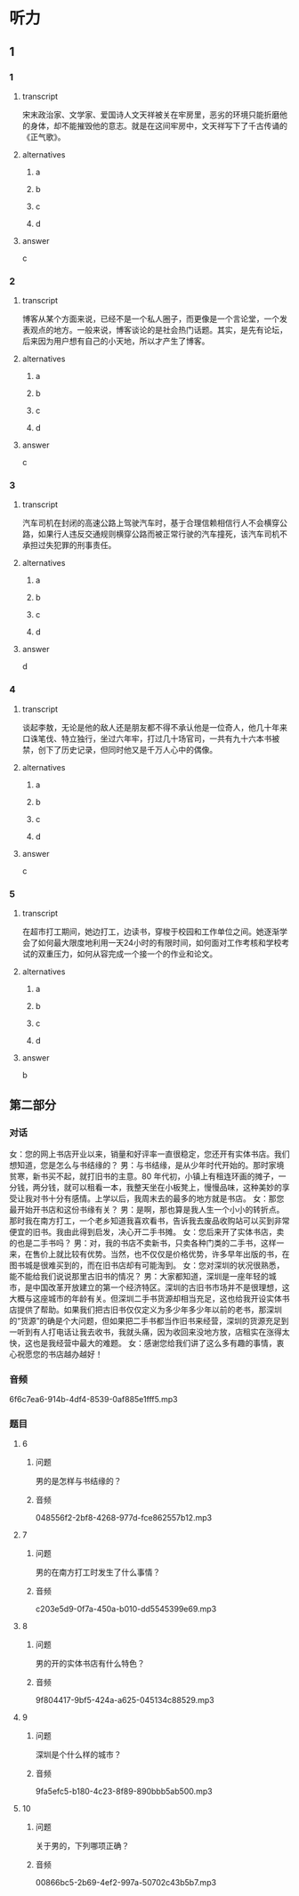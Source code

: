 * 听力

** 1

*** 1

**** transcript

宋末政治家、文学家、爱国诗人文天祥被关在牢房里，恶劣的环境只能折磨他的身体，却不能摧毁他的意志。就是在这间牢房中，文天祥写下了千古传诵的《正气歌》。

**** alternatives

***** a



***** b



***** c



***** d



**** answer

c

*** 2

**** transcript

博客从某个方面来说，已经不是一个私人圈子，而更像是一个言论堂，一个发表观点的地方。一般来说，博客谈论的是社会热门话题。其实，是先有论坛，后来因为用户想有自己的小天地，所以才产生了博客。

**** alternatives

***** a



***** b



***** c



***** d



**** answer

c

*** 3

**** transcript

汽车司机在封闭的高速公路上驾驶汽车时，基于合理信赖相信行人不会横穿公路，如果行人违反交通规则横穿公路而被正常行驶的汽车撞死，该汽车司机不承担过失犯罪的刑事责任。

**** alternatives

***** a



***** b



***** c



***** d



**** answer

d

*** 4

**** transcript

谈起李敖，无论是他的敌人还是朋友都不得不承认他是一位奇人，他几十年来口诛笔伐、特立独行，坐过六年牢，打过几十场官司，一共有九十六本书被禁，创下了历史记录，但同时他又是千万人心中的偶像。



**** alternatives

***** a



***** b



***** c



***** d



**** answer

c

*** 5

**** transcript

在超市打工期间，她边打工，边读书，穿梭于校园和工作单位之间。她逐渐学会了如何最大限度地利用一天24小时的有限时间，如何面对工作考核和学校考试的双重压力，如何从容完成一个接一个的作业和论文。

**** alternatives

***** a



***** b



***** c



***** d



**** answer

b

**  第二部分

*** 对话

女：您的网上书店开业以来，销量和好评率一直很稳定，您还开有实体书店。我们想知道，您是怎么与书结缘的？
男：与书结缘，是从少年时代开始的。那时家境贫寒，新书买不起，就打旧书的主意。80 年代初，小镇上有租连环画的摊子，一分钱，两分钱，就可以租看一本，我整天坐在小板凳上，慢慢品味，这种美妙的享受让我对书十分有感情。上学以后，我周末去的最多的地方就是书店。
女：那您最开始开书店和这份书缘有关？
男：是啊，那也算是我人生一个小小的转折点。那时我在南方打工，一个老乡知道我喜欢看书，告诉我去废品收购站可以买到非常便宜的旧书。我由此得到启发，决心开二手书摊。
女：您后来开了实体书店，卖的也是二手书吗？
男：对，我的书店不卖新书，只卖各种门类的二手书，这样一来，在售价上就比较有优势。当然，也不仅仅是价格优势，许多早年出版的书，在图书城是很难买到的，而在旧书店却有可能淘到。
女：您对深圳的状况很熟悉，能不能给我们说说那里古旧书的情况？
男：大家都知道，深圳是一座年轻的城市，是中国改革开放建立的第一个经济特区。深圳的古旧书市场并不是很理想，这大概与这座城市的年龄有关。但深圳二手书货源却相当充足，这也给我开设实体书店提供了帮助。如果我们把古旧书仅仅定义为多少年多少年以前的老书，那深圳的“货源”的确是个大问题，但如果把二手书都当作旧书来经营，深圳的货源充足到一听到有人打电话让我去收书，我就头痛，因为收回来没地方放，店租实在涨得太快，这也是我经营中最大的难题。
女：感谢您给我们讲了这么多有趣的事情，衷心祝愿您的书店越办越好！

*** 音频

6f6c7ea6-914b-4df4-8539-0af885e1fff5.mp3

*** 题目

**** 6

***** 问题

男的是怎样与书结缘的？

***** 音频

048556f2-2bf8-4268-977d-fce862557b12.mp3

**** 7

***** 问题

男的在南方打工时发生了什么事情？

***** 音频

c203e5d9-0f7a-450a-b010-dd5545399e69.mp3

**** 8

***** 问题

男的开的实体书店有什么特色？

***** 音频

9f804417-9bf5-424a-a625-045134c88529.mp3

**** 9

***** 问题

深圳是个什么样的城市？

***** 音频

9fa5efc5-b180-4c23-8f89-890bbb5ab500.mp3

**** 10

***** 问题

关于男的，下列哪项正确？

***** 音频

00866bc5-2b69-4ef2-997a-50702c43b5b7.mp3

